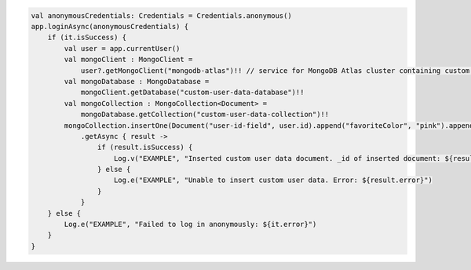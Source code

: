 .. code-block:: kotlin

   val anonymousCredentials: Credentials = Credentials.anonymous()
   app.loginAsync(anonymousCredentials) {
       if (it.isSuccess) {
           val user = app.currentUser()
           val mongoClient : MongoClient =
               user?.getMongoClient("mongodb-atlas")!! // service for MongoDB Atlas cluster containing custom user data
           val mongoDatabase : MongoDatabase =
               mongoClient.getDatabase("custom-user-data-database")!!
           val mongoCollection : MongoCollection<Document> =
               mongoDatabase.getCollection("custom-user-data-collection")!!
           mongoCollection.insertOne(Document("user-id-field", user.id).append("favoriteColor", "pink").append("_partition", "partition"))
               .getAsync { result ->
                   if (result.isSuccess) {
                       Log.v("EXAMPLE", "Inserted custom user data document. _id of inserted document: ${result.get().insertedId}")
                   } else {
                       Log.e("EXAMPLE", "Unable to insert custom user data. Error: ${result.error}")
                   }
               }
       } else {
           Log.e("EXAMPLE", "Failed to log in anonymously: ${it.error}")
       }
   }
